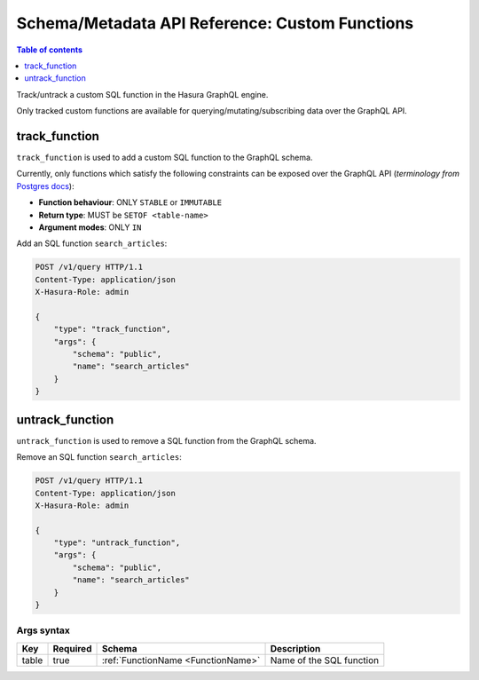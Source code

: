 Schema/Metadata API Reference: Custom Functions
===============================================

.. contents:: Table of contents
  :backlinks: none
  :depth: 1
  :local:

Track/untrack a custom SQL function in the Hasura GraphQL engine.

Only tracked custom functions are available for querying/mutating/subscribing data over the GraphQL API.

.. _track_function:

track_function
--------------

``track_function`` is used to add a custom SQL function to the GraphQL schema.

Currently, only functions which satisfy the following constraints can be exposed over the GraphQL API
(*terminology from* `Postgres docs <https://www.postgresql.org/docs/current/sql-createfunction.html>`__):

- **Function behaviour**: ONLY ``STABLE`` or ``IMMUTABLE``
- **Return type**: MUST be ``SETOF <table-name>``
- **Argument modes**: ONLY ``IN``

Add an SQL function ``search_articles``:

.. code-block:: http

   POST /v1/query HTTP/1.1
   Content-Type: application/json
   X-Hasura-Role: admin

   {
       "type": "track_function",
       "args": {
           "schema": "public",
           "name": "search_articles"
       }
   }

.. _untrack_function:

untrack_function
----------------

``untrack_function`` is used to remove a SQL function from the GraphQL schema.

Remove an SQL function ``search_articles``:

.. code-block:: http

   POST /v1/query HTTP/1.1
   Content-Type: application/json
   X-Hasura-Role: admin

   {
       "type": "untrack_function",
       "args": {
           "schema": "public",
           "name": "search_articles"
       }
   }

.. _args_syntax:

Args syntax
^^^^^^^^^^^

.. list-table::
   :header-rows: 1

   * - Key
     - Required
     - Schema
     - Description
   * - table
     - true
     - :ref:`FunctionName <FunctionName>`
     - Name of the SQL function
